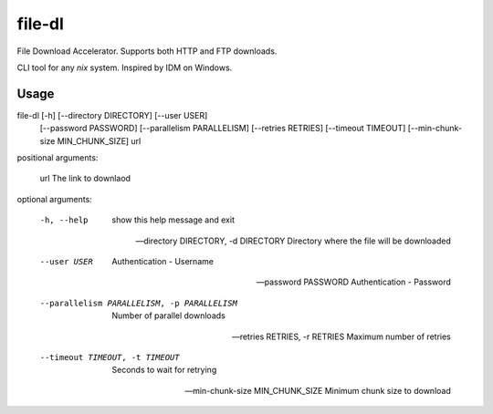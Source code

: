 file-dl
=======

File Download Accelerator. Supports both HTTP and FTP downloads.

CLI tool for any *nix* system. Inspired by IDM on Windows.


Usage
----

file-dl [-h] [--directory DIRECTORY] [--user USER]
               [--password PASSWORD] [--parallelism PARALLELISM]
               [--retries RETRIES] [--timeout TIMEOUT]
               [--min-chunk-size MIN_CHUNK_SIZE]
               url


positional arguments:

  url                   The link to downlaod


optional arguments:

  -h, --help            show this help message and exit

  --directory DIRECTORY, -d DIRECTORY  Directory where the file will be downloaded

  --user USER           Authentication - Username

  --password PASSWORD   Authentication - Password

  --parallelism PARALLELISM, -p PARALLELISM  Number of parallel downloads

  --retries RETRIES, -r RETRIES  Maximum number of retries

  --timeout TIMEOUT, -t TIMEOUT  Seconds to wait for retrying

  --min-chunk-size MIN_CHUNK_SIZE Minimum chunk size to download




